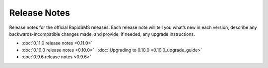 Release Notes
=============

Release notes for the official RapidSMS releases. Each release note will tell
you what’s new in each version, describe any backwards-incompatible changes
made, and provide, if needed, any upgrade instructions.

* :doc:`0.11.0 release notes <0.11.0>`
* :doc:`0.10.0 release notes <0.10.0>` | :doc:`Upgrading to 0.10.0 <0.10.0_upgrade_guide>`
* :doc:`0.9.6 release notes <0.9.6>`
